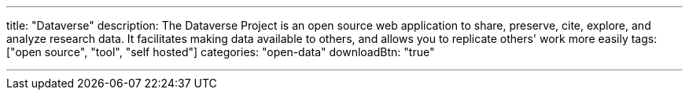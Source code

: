 ---
title: "Dataverse"
description: The Dataverse Project is an open source web application to share, preserve, cite, explore, and analyze research data. It facilitates making data available to others, and allows you to replicate others' work more easily
tags: ["open source", "tool", "self hosted"]
categories: "open-data"
downloadBtn: "true"

---
:toc:

